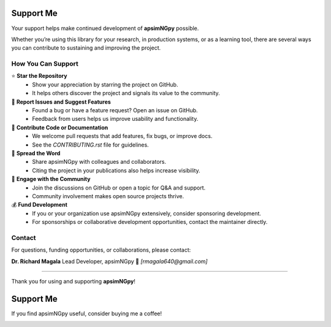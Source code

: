 Support Me
==========

Your support helps make continued development of **apsimNGpy** possible.

Whether you’re using this library for your research, in production systems, or as a learning tool, there are several ways you can contribute to sustaining and improving the project.

How You Can Support
-------------------

⭐ **Star the Repository**
   - Show your appreciation by starring the project on GitHub.
   - It helps others discover the project and signals its value to the community.

🐛 **Report Issues and Suggest Features**
   - Found a bug or have a feature request? Open an issue on GitHub.
   - Feedback from users helps us improve usability and functionality.

🔧 **Contribute Code or Documentation**
   - We welcome pull requests that add features, fix bugs, or improve docs.
   - See the `CONTRIBUTING.rst` file for guidelines.

📣 **Spread the Word**
   - Share apsimNGpy with colleagues and collaborators.
   - Citing the project in your publications also helps increase visibility.

💬 **Engage with the Community**
   - Join the discussions on GitHub or open a topic for Q&A and support.
   - Community involvement makes open source projects thrive.

💰 **Fund Development**
   - If you or your organization use apsimNGpy extensively, consider sponsoring development.
   - For sponsorships or collaborative development opportunities, contact the maintainer directly.

Contact
-------

For questions, funding opportunities, or collaborations, please contact:

**Dr. Richard Magala**
Lead Developer, apsimNGpy
📧 *[rmagala640@gmail.com]*

----

Thank you for using and supporting **apsimNGpy**!


Support Me
==========

If you find apsimNGpy useful, consider buying me a coffee!

.. image:: https://cdn.buymeacoffee.com/buttons/v2/default-yellow.png
   :target: https://buymeacoffee.com/magalarichn
   :alt: Buy Me a Coffee
   :height: 40px
   :width: 170px

